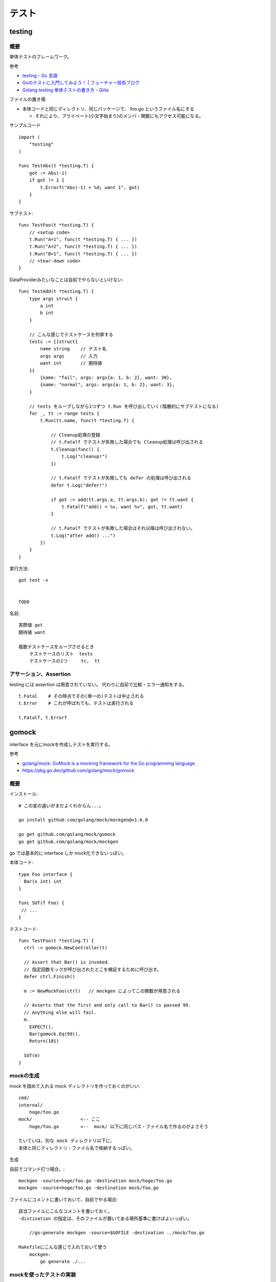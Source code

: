 ##################################################
テスト
##################################################

********************
testing
********************

概要
============

単体テストのフレームワーク。

参考

- `testing - Go 言語 <https://xn--go-hh0g6u.com/pkg/testing/>`__
- `Goのテストに入門してみよう！ | フューチャー技術ブログ <https://future-architect.github.io/articles/20200601/>`__
- `Golang testing 単体テストの書き方 - Qiita <https://qiita.com/ryu3/items/a2e39157bf1d55be149f>`__

ファイルの置き場

- 本体コードと同じディレクトリ、同じパッケージで、 foo.go というファイル名にする 

  - それにより、プライベート(小文字始まり)のメンバ・関数にもアクセス可能になる。


サンプルコード ::

    import (
        "testing"
    )

    func TestAbs(t *testing.T) {
        got := Abs(-1)
        if got != 1 {
            t.Errorf("Abs(-1) = %d; want 1", got)
        }
    }

サブテスト::

    func TestFoo(t *testing.T) {
        // <setup code>
        t.Run("A=1", func(t *testing.T) { ... })
        t.Run("A=2", func(t *testing.T) { ... })
        t.Run("B=1", func(t *testing.T) { ... })
        // <tear-down code>
    }

DataProviderみたいなことは自前でやらないといけない::

    func TestAdd(t *testing.T) {
        type args struct {
            a int
            b int
        }

        // こんな感じでテストケースを列挙する
        tests := []struct{
            name string    // テスト名
            args args      // 入力
            want int       // 期待値
        }{
            {name: "fail", args: args{a: 1, b: 2}, want: 30},
            {name: "normal", args: args{a: 1, b: 2}, want: 3},
        }

        // tests をループしながら1つずつ t.Run を呼び出していく(階層的にサブテストになる)
        for _, tt := range tests {
            t.Run(tt.name, func(t *testing.T) {

                // Cleanup処理の登録
                // t.Fatalf でテストが失敗した場合でも Cleanup処理は呼び出される
                t.Cleanup(func() {
                    t.Log("cleanup!")
                })

                // t.Fatalf でテストが失敗しても defer の処理は呼び出される
                defer t.Log("defer!")

                if got := add(tt.args.a, tt.args.b); got != tt.want {
                    t.Fatalf("add() = %v, want %v", got, tt.want)
                }

                // t.Fatalf でテストが失敗した場合はそれ以降は呼び出されない。
                t.Log("after add() ...")
            })
        }
    }




実行方法::

    got test -v 


    TODO



名前::

    実際値 got
    期待値 want

    複数テストケースをループさせるとき
        テストケースのリスト  tests
        テストケースの1つ     tc,  tt


アサーション、Assertion
============================

testing には assertion は用意されていない。
代わりに自前で比較・エラー通知をする。

::

    t.Fatal    # その時点でその(単一の)テストは中止される
    t.Error    # これが呼ばれても、テストは実行される

    t.Fatalf, t.Errorf



********************
gomock
********************

interface を元にmockを作成しテストを実行する。

参考

- `golang/mock: GoMock is a mocking framework for the Go programming language. <https://github.com/golang/mock>`__
- https://pkg.go.dev/github.com/golang/mock/gomock

概要
==========

インストール::

    # この変の違いがまだよくわからん...。

    go install github.com/golang/mock/mockgen@v1.6.0

    go get github.com/golang/mock/gomock
    go get github.com/golang/mock/mockgen


go では基本的に interface しか mock化できないっぽい。

本体コード::

    type Foo interface {
      Bar(x int) int
    }

    func SUT(f Foo) {
     // ...
    }

テストコード::

    func TestFoo(t *testing.T) {
      ctrl := gomock.NewController(t)

      // Assert that Bar() is invoked.  
      // 指定回数モックが呼び出されたとこを検証するために呼び出す。
      defer ctrl.Finish()

      m := NewMockFoo(ctrl)   // mockgen によってこの関数が用意される

      // Asserts that the first and only call to Bar() is passed 99.
      // Anything else will fail.
      m.
        EXPECT().
        Bar(gomock.Eq(99)).
        Return(101)

      SUT(m)
    }

mockの生成
=====================

mock を固めて入れる mock ディレクトリを作っておくのがいい::

    cmd/
    internal/
        hoge/foo.go
    mock/                  <-- ここ
        hoge/foo.go        <--  mock/ 以下に同じパス・ファイル名で作るのがよさそう

    たいていは、別な mock ディレクトリ以下に、
    本体と同じディレクトリ・ファイル名で格納するっぽい。

生成

自前でコマンド打つ場合。::

    mockgen -source=hoge/foo.go -destination mock/hoge/foo.go
    mockgen -source=hoge/foo.go -destination mock/foo.go

ファイルにコメントに書いておいて、自前でやる場合::

    該当ファイルにこんなコメントを書いておく。
    -distination の指定は、そのファイルが置いてある場所基準に書けばよいっぽい。

        //go:generate mockgen -source=$GOFILE -destination ../mock/foo.go

    Makefileにこんな感じで入れておいて使う
        mockgen:
            go generate ./...


mockを使ったテストの実装
========================================

::

    type Foo interface {
      Bar(x int) int
    }

    func SUT(f Foo) {
     // ...
    }

::

    func TestFoo(t *testing.T) {
      ctrl := gomock.NewController(t)

      // Assert that Bar() is invoked.  
      // 指定回数モックが呼び出されたとこを検証するために呼び出す。
      defer ctrl.Finish()

      m := NewMockFoo(ctrl)   // mockgen によってこの関数が用意される

      // Asserts that the first and only call to Bar() is passed 99.
      // Anything else will fail.
      m.
        EXPECT().
        Bar(gomock.Eq(99)).
        Return(101)

      SUT(m)
    }

testcase を作ってループさせる場合は、
mockオブジェクトを受け取って、expectなどをセットする無名関数を
testcase に含めるのがいいと思う。::

    testcases := []struct{
        name string
        setMock func(*mock.MockFoo)
    }{
        {
            name: "test1",
            setMock: func(m *mock.MockFoo) {
                mc.EXPECT().SUT('aaa').Return("hoge", nil)
            },
        }
    }


MockやStubの指定の仕方, gomock
====================================

internal/hoge/foo.go::

    package hoge

    type Foo interface {
         Bar(x int) int
    }

    func SUT(f Foo) {
        // ...
    }


mock/hoge/foo.go (自動生成)::

    package mock_hoge

    func NewMockFoo(ctrl *gomock.Controller) *MockFoo {
        ...
    }

- package 名は、もともとのものの前に ``mock_`` が付く
- モックを生成する関数は interface 名の前に ``NewMock`` が付く


モックを使う::

    import (
        "testing"

        "github.com/golang/mock/gomock"

        // 作ったモックをimport
        mock_hoge "example.com/go-mock-sample/mock/hoge"
    )

    func TestSample(t *testing.T) {

        ctrl := gomock.NewController(t)
        // ↓これをやることで、モックが指定回数呼ばれたことをassertion
        defer ctrl.Finish()
     
        m := mock_hoge.NewMockFoo(ctrl)

        // Bar(99) が1回だけ呼ばれることをassert、それ以外は fail になる。
        m.
            EXPECT().
            Bar(gomock.Eq(99)).
            Return(101)

        SUT(m)
    }


スタブ

モックの場合とほぼほぼ同じ。

最後に ``.AnyTimes()`` を呼んでおけば、何回呼ばれてもassertionにならない。
(つまりスタブになる)

::

    m.
      EXPECT().
      Bar(gomock.Eq(99)).
      DoAndReturn(func(_ int) int {
        time.Sleep(1*time.Second)
        return 101
      }).
      AnyTimes()





モックの指定の仕方
=============================


Matcher
--------------

::

    // mockのメソッドがどういう引数で呼ばれるか
    m.EXPECT().Bar(gomock.Eq(99)).Return(101)
               ^^^^^^^^^^^^^^^^^^

	.Put("a", 1)                      // 期待する引数をそのまま書いてもよい
	.Put("b", gomock.Eq(2))           // gomock.Eq() を使ってもよい

        .Bar(gomock.Any())                // なんでもいい場合。


return
-----------------

::

    .Return(101)   // 単純に固定の値を返せばよいとき

    // 渡された引数に応じた値を返したいとき
    .DoAndReturn(func(s string, i int) int {
            return (引数に応じた式など)
        })


呼ばれる回数
-----------------

デフォルトでは1回きっかり。


::

    TODO
    .Times(2)     // 2回きっかり
    .AnyTimes()   // 何回呼ばれてもよい。呼ばれなくてもよい。 (0回以上)

呼ばれる順番
-----------------

デフォルトでは、呼ばれる順番は問わない。

順序を指定する場合::

    // InOrder を使う方法
    gomock.InOrder(
        mockObj.EXPECT().SomeMethod(1, "first"),
        mockObj.EXPECT().SomeMethod(2, "second"),
        mockObj.EXPECT().SomeMethod(3, "third"),
    )

    // After を使う方法
    firstCall := mockObj.EXPECT().SomeMethod(1, "first")
    secondCall := mockObj.EXPECT().SomeMethod(2, "second").After(firstCall)
    mockObj.EXPECT().SomeMethod(3, "third").After(secondCall)


